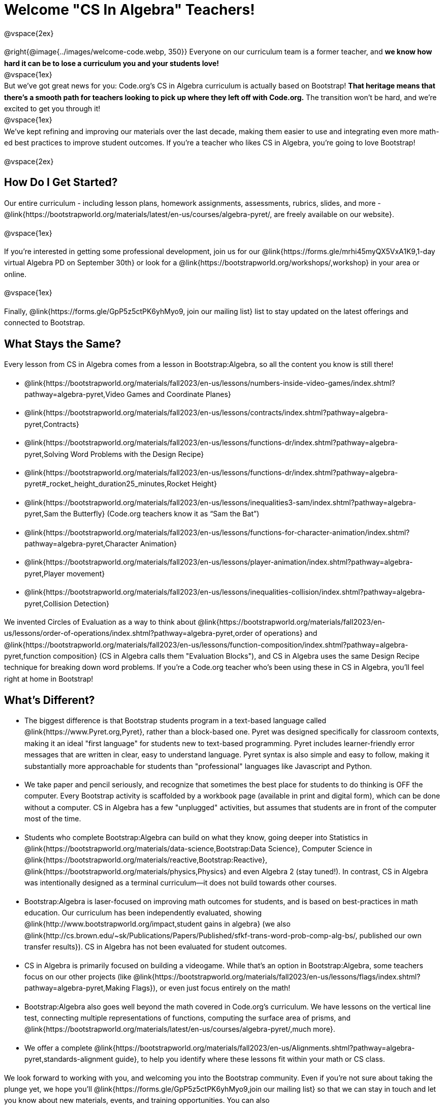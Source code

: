[.canBeLongerThanAPage]
= Welcome "CS In Algebra" Teachers!

++++
<style>
#savetodrive-div { display: none !important; }
#preamble_disabled .sectionbody > .paragraph:first-child { display: none; }
p { line-height: 1.6 !important; }
li { margin-bottom: 10px; }
</style>
++++
@vspace{2ex}

@right{@image{../images/welcome-code.webp, 350}} Everyone on our curriculum team is a former teacher, and *we know how hard it can be to lose a curriculum you and your students love!* +
@vspace{1ex} +
But we’ve got great news for you: Code.org’s CS in Algebra curriculum is actually based on Bootstrap! *That heritage means that there’s a smooth path for teachers looking to pick up where they left off with Code.org.* The transition won’t be hard, and we’re excited to get you through it!
 +
@vspace{1ex} +
We’ve kept refining and improving our materials over the last decade, making them easier to use and integrating even more math-ed best practices to improve student outcomes. If you’re a teacher who likes CS in Algebra, you’re going to love Bootstrap! +

@vspace{2ex}

== How Do I Get Started?

Our entire curriculum - including lesson plans, homework assignments, assessments, rubrics, slides, and more - @link{https://bootstrapworld.org/materials/latest/en-us/courses/algebra-pyret/, are freely available on our website}.

@vspace{1ex}

If you’re interested in getting some professional development, join us for our @link{https://forms.gle/mrhi45myQX5VxA1K9,1-day virtual Algebra PD on September 30th} or look for a @link{https://bootstrapworld.org/workshops/,workshop} in your area or online.

@vspace{1ex}

Finally, @link{https://forms.gle/GpP5z5ctPK6yhMyo9, join our mailing list} list to stay updated on the latest offerings and connected to Bootstrap.


== What Stays the Same?

Every lesson from CS in Algebra comes from a lesson in Bootstrap:Algebra, so all the content you know is still there!

- @link{https://bootstrapworld.org/materials/fall2023/en-us/lessons/numbers-inside-video-games/index.shtml?pathway=algebra-pyret,Video Games and Coordinate Planes}
- @link{https://bootstrapworld.org/materials/fall2023/en-us/lessons/contracts/index.shtml?pathway=algebra-pyret,Contracts}
- @link{https://bootstrapworld.org/materials/fall2023/en-us/lessons/functions-dr/index.shtml?pathway=algebra-pyret,Solving Word Problems with the Design Recipe}
- @link{https://bootstrapworld.org/materials/fall2023/en-us/lessons/functions-dr/index.shtml?pathway=algebra-pyret#_rocket_height_duration25_minutes,Rocket Height}
- @link{https://bootstrapworld.org/materials/fall2023/en-us/lessons/inequalities3-sam/index.shtml?pathway=algebra-pyret,Sam the Butterfly} (Code.org teachers know it as “Sam the Bat”)
- @link{https://bootstrapworld.org/materials/fall2023/en-us/lessons/functions-for-character-animation/index.shtml?pathway=algebra-pyret,Character Animation}
- @link{https://bootstrapworld.org/materials/fall2023/en-us/lessons/player-animation/index.shtml?pathway=algebra-pyret,Player movement}
- @link{https://bootstrapworld.org/materials/fall2023/en-us/lessons/inequalities-collision/index.shtml?pathway=algebra-pyret,Collision Detection}

We invented Circles of Evaluation as a way to think about @link{https://bootstrapworld.org/materials/fall2023/en-us/lessons/order-of-operations/index.shtml?pathway=algebra-pyret,order of operations} and @link{https://bootstrapworld.org/materials/fall2023/en-us/lessons/function-composition/index.shtml?pathway=algebra-pyret,function composition} (CS in Algebra calls them "Evaluation Blocks"), and CS in Algebra uses the same Design Recipe technique for breaking down word problems. If you’re a Code.org teacher who’s been using these in CS in Algebra, you’ll feel right at home in Bootstrap!


== What's Different?

- The biggest difference is that Bootstrap students program in a text-based language called @link{https://www.Pyret.org,Pyret}, rather than a block-based one. Pyret was designed specifically for classroom contexts, making it an ideal "first language" for students new to text-based programming. Pyret includes learner-friendly error messages that are written in clear, easy to understand language. Pyret syntax is also simple and easy to follow, making it substantially more approachable for students than "professional" languages like Javascript and Python.

- We take paper and pencil seriously, and recognize that sometimes the best place for students to do thinking is OFF the computer. Every Bootstrap activity is scaffolded by a workbook page (available in print and digital form), which can be done without a computer. CS in Algebra has a few "unplugged" activities, but assumes that students are in front of the computer most of the time.

- Students who complete Bootstrap:Algebra can build on what they know, going deeper into Statistics in @link{https://bootstrapworld.org/materials/data-science,Bootstrap:Data Science}, Computer Science in @link{https://bootstrapworld.org/materials/reactive,Bootstrap:Reactive}, @link{https://bootstrapworld.org/materials/physics,Physics} and even Algebra 2 (stay tuned!). In contrast, CS in Algebra was intentionally designed as a terminal curriculum—it does not build towards other courses.

- Bootstrap:Algebra is laser-focused on improving math outcomes for students, and is based on best-practices in math education. Our curriculum has been independently evaluated, showing @link{http://www.bootstrapworld.org/impact,student gains in algebra} (we also @link{http://cs.brown.edu/~sk/Publications/Papers/Published/sfkf-trans-word-prob-comp-alg-bs/, published our own transfer results}). CS in Algebra has not been evaluated for student outcomes.

- CS in Algebra is primarily focused on building a videogame. While that’s an option in Bootstrap:Algebra, some teachers focus on our other projects (like @link{https://bootstrapworld.org/materials/fall2023/en-us/lessons/flags/index.shtml?pathway=algebra-pyret,Making Flags}), or even just focus entirely on the math!

- Bootstrap:Algebra also goes well beyond the math covered in Code.org’s curriculum. We have lessons on the vertical line test, connecting multiple representations of functions, computing the surface area of prisms, and @link{https://bootstrapworld.org/materials/latest/en-us/courses/algebra-pyret/,much more}.

- We offer a complete @link{https://bootstrapworld.org/materials/fall2023/en-us/Alignments.shtml?pathway=algebra-pyret,standards-alignment guide}, to help you identify where these lessons fit within your math or CS class.

We look forward to working with you, and welcoming you into the Bootstrap community. Even if you’re not sure about taking the plunge yet, we hope you’ll @link{https://forms.gle/GpP5z5ctPK6yhMyo9,join our mailing list} so that we can stay in touch and let you know about new materials, events, and training opportunities. You can also @link{https://docs.google.com/forms/d/e/1FAIpQLSc0ADSiu0QIHie1IYDJCHQiM2V3md1GcoafPL5Jhz3yclxiuQ/viewform,join the Bootstrap Discourse Group}, to talk with other Bootstrap teachers around the world.

@vspace{1ex}

Transitions are hard, but we’ve helped thousands of teachers get started with Bootstrap:Algebra over the years and most of them didn’t have such a strong pool of experience to draw from! *You’re going to do great.*
